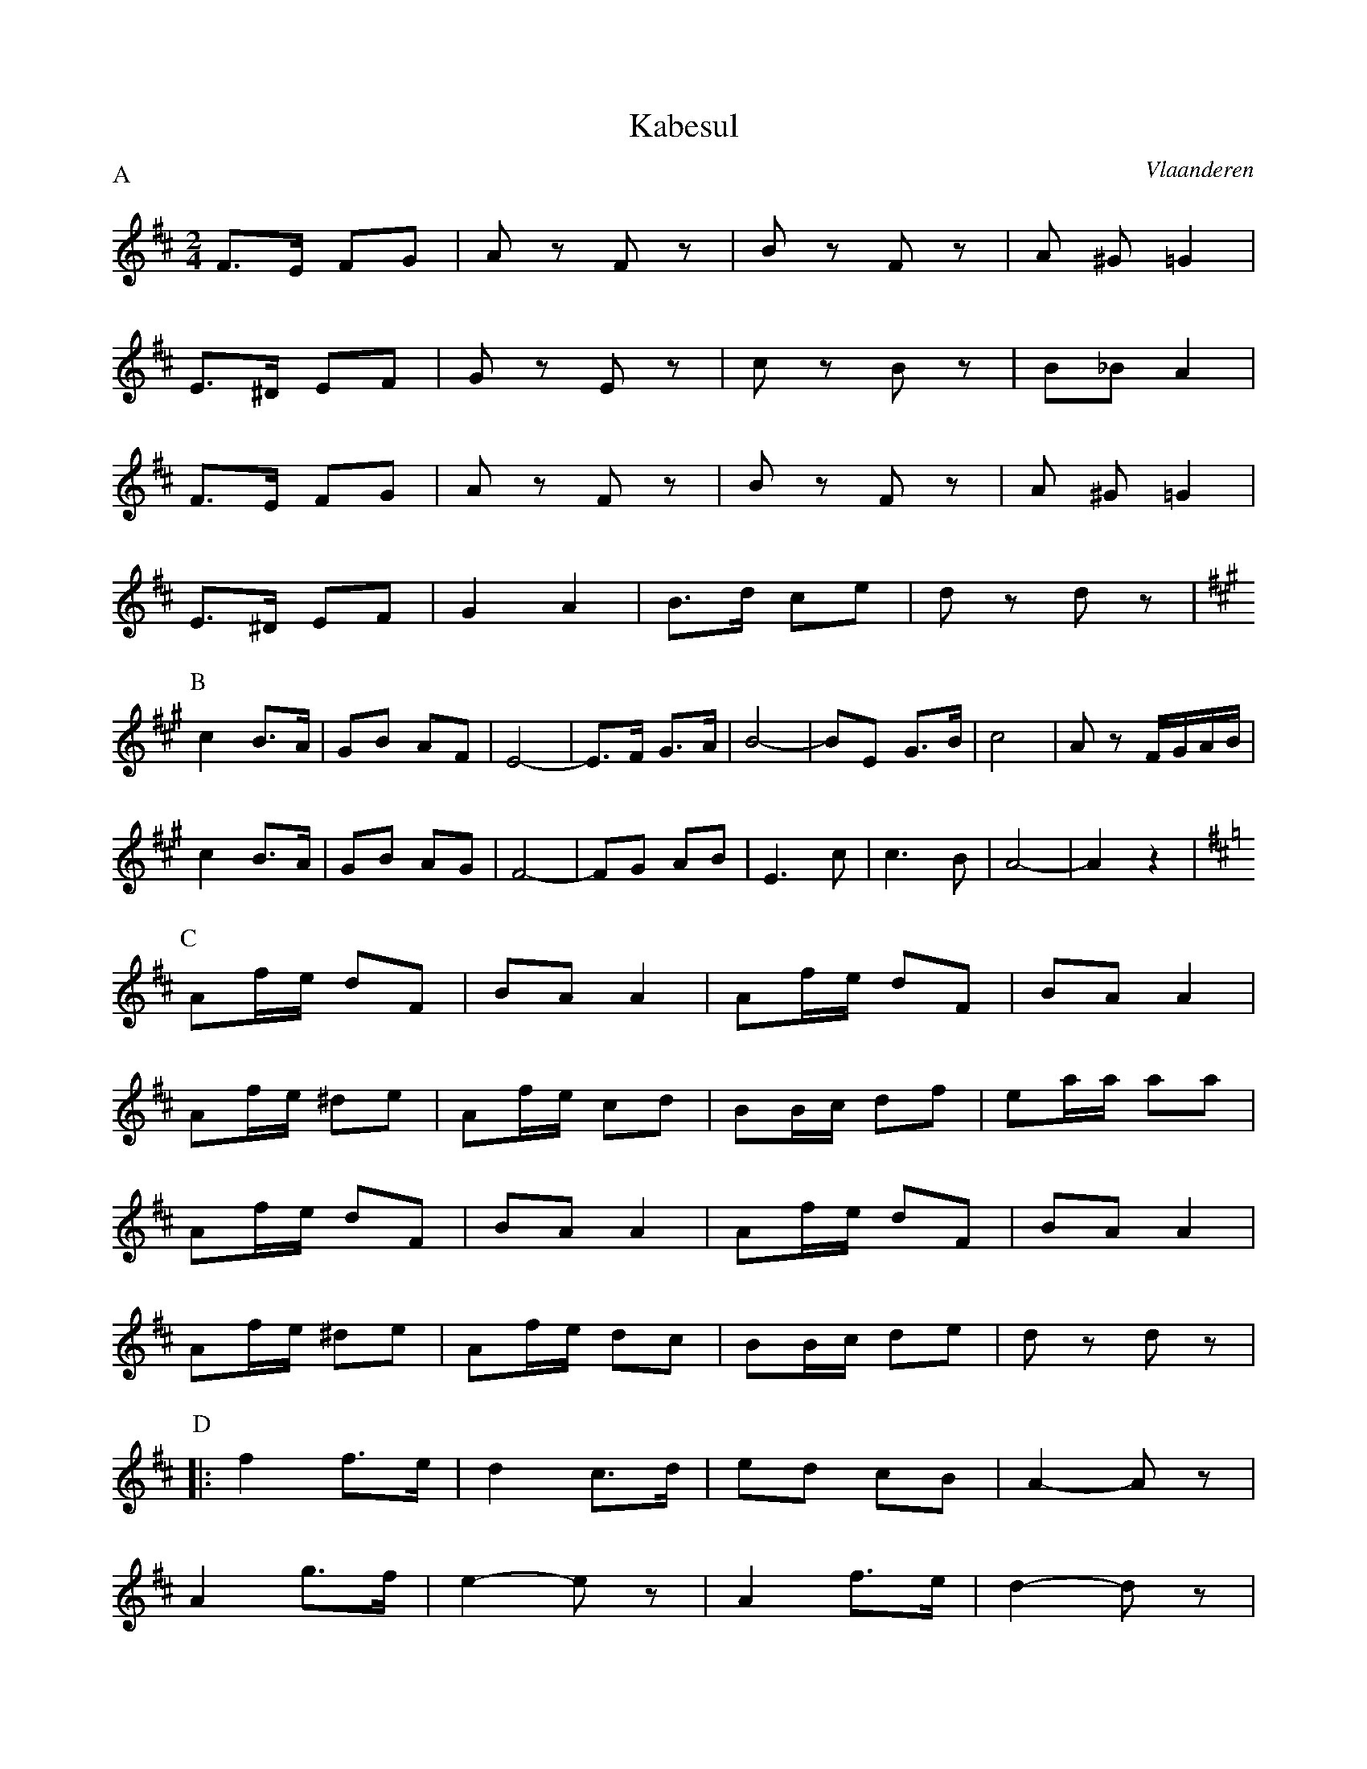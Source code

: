 X:7
T:Kabesul
O:Vlaanderen
M:2/4
L:1/8
P:A
K:D
F>E FG | A z F z | B z F z | A ^G =G2 |
E>^D EF | G z E z | c z B z | B_B A2 |
F>E FG | A z F z | B z F z | A ^G =G2 |
E>^D EF | G2 A2 | B>d ce | d z d z |
P:B
K:A
c2 B>A | GB AF | E4- | E>F G>A | B4- | BE G>B | c4 | A z F/G/A/B/ |
c2 B>A | GB AG | F4- | FG AB | E3 c | c3 B | A4- | A2 z2 |
P:C
K:D
Af/e/ dF | BA A2 | Af/e/ dF | BA A2 |
Af/e/ ^de | Af/e/ cd | BB/c/ df | ea/a/ aa |
Af/e/ dF | BA A2 | Af/e/ dF | BA A2 |
Af/e/ ^de | Af/e/ dc | BB/c/ de | d z d z |
P:D
|: f2 f>e | d2 c>d | ed cB | A2-A z |
A2 g>f | e2-e z | A2 f>e | d2-d z |
f2 f>e | d2 c>d | ed cd | B2-B z |
B2 c>d | AB cd | ef ge | d2 d z :|
